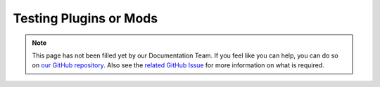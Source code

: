 =======================
Testing Plugins or Mods
=======================

.. note::

    This page has not been filled yet by our Documentation Team. If you feel like you can help, you can do so on `our
    GitHub repository <https://github.com/spongepowered/spongedocs>`_. Also see the `related GitHub Issue
    <https://github.com/SpongePowered/SpongeDocs/issues/356>`_ for more information on what is required.
